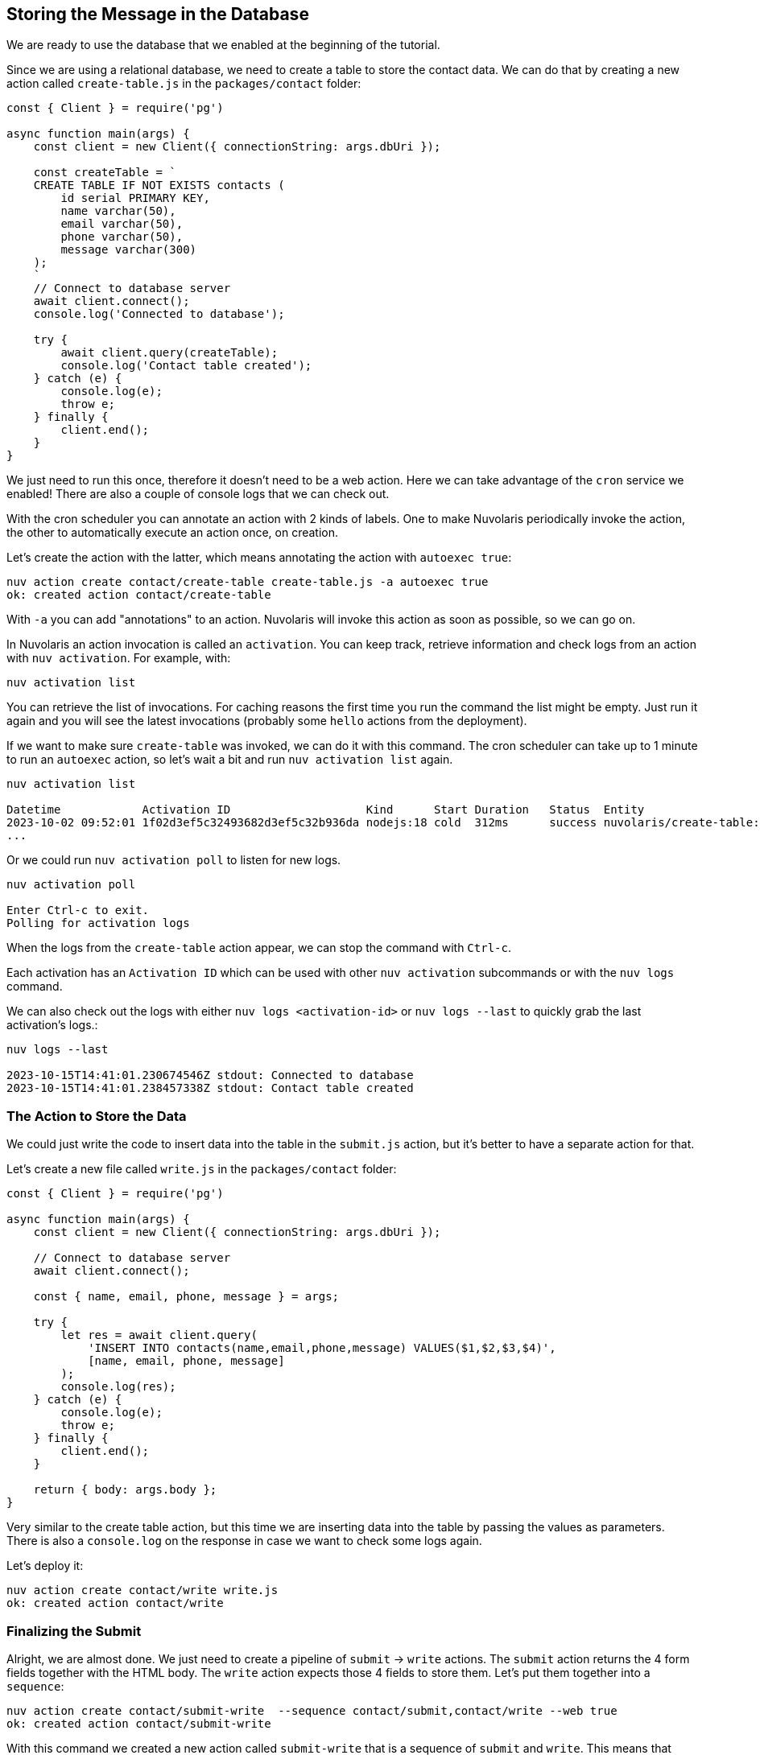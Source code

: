 == Storing the Message in the Database

We are ready to use the database that we enabled at the beginning of the tutorial.

Since we are using a relational database, we need to create a table to store the contact data. We can do that by creating a new action called `create-table.js` in the `packages/contact` folder:

[source,javascript]
----
const { Client } = require('pg')

async function main(args) {
    const client = new Client({ connectionString: args.dbUri });

    const createTable = `
    CREATE TABLE IF NOT EXISTS contacts (
        id serial PRIMARY KEY,
        name varchar(50),
        email varchar(50),
        phone varchar(50),
        message varchar(300)
    );
    `
    // Connect to database server
    await client.connect();
    console.log('Connected to database');

    try {
        await client.query(createTable);
        console.log('Contact table created');
    } catch (e) {
        console.log(e);
        throw e;
    } finally {
        client.end();
    }
}
----

We just need to run this once, therefore it doesn't need to be a web action. Here we can take advantage of the `cron` service we enabled!
There are also a couple of console logs that we can check out.

With the cron scheduler you can annotate an action with 2 kinds of labels. One to make Nuvolaris periodically invoke the action, the other to automatically execute an action once, on creation.

Let's create the action with the latter, which means annotating the action with `autoexec true`:

[source,bash]
----
nuv action create contact/create-table create-table.js -a autoexec true
ok: created action contact/create-table
----

With `-a` you can add "annotations" to an action. Nuvolaris will invoke this action as soon as possible, so we can go on.

====
In Nuvolaris an action invocation is called an `activation`. You can keep track, retrieve information and check logs from an action with `nuv activation`. For example, with:

[source,bash]
----
nuv activation list
----

You can retrieve the list of invocations. For caching reasons the first time you run the command the list might be empty. Just run it again and you will see the latest invocations (probably some `hello` actions from the deployment).

If we want to make sure `create-table` was invoked, we can do it with this command. The cron scheduler can take up to 1 minute to run an `autoexec` action, so let's wait a bit and run `nuv activation list` again. 

[source,bash]
----
nuv activation list

Datetime            Activation ID                    Kind      Start Duration   Status  Entity
2023-10-02 09:52:01 1f02d3ef5c32493682d3ef5c32b936da nodejs:18 cold  312ms      success nuvolaris/create-table:0.0.1
...
----

Or we could run `nuv activation poll` to listen for new logs.

[source,bash]
----
nuv activation poll

Enter Ctrl-c to exit.
Polling for activation logs
----

When the logs from the `create-table` action appear, we can stop the command with `Ctrl-c`.

Each activation has an `Activation ID` which can be used with other `nuv activation` subcommands or with the `nuv logs` command. 

We can also check out the logs with either `nuv logs <activation-id>` or `nuv logs --last` to quickly grab the last activation's logs.:

[source,bash]
----
nuv logs --last

2023-10-15T14:41:01.230674546Z stdout: Connected to database
2023-10-15T14:41:01.238457338Z stdout: Contact table created
----    
====

=== The Action to Store the Data

We could just write the code to insert data into the table in the `submit.js` action, but it's better to have a separate action for that. 

Let's create a new file called `write.js` in the `packages/contact` folder:

[source,javascript]
----
const { Client } = require('pg')

async function main(args) {
    const client = new Client({ connectionString: args.dbUri });

    // Connect to database server
    await client.connect();

    const { name, email, phone, message } = args;

    try {
        let res = await client.query(
            'INSERT INTO contacts(name,email,phone,message) VALUES($1,$2,$3,$4)',
            [name, email, phone, message]
        );
        console.log(res);
    } catch (e) {
        console.log(e);
        throw e;
    } finally {
        client.end();
    }

    return { body: args.body };
}
----

Very similar to the create table action, but this time we are inserting data into the table by passing the values as parameters. There is also a `console.log` on the response in case we want to check some logs again.

Let's deploy it:
[source,bash]
----
nuv action create contact/write write.js
ok: created action contact/write
----

=== Finalizing the Submit 

Alright, we are almost done. We just need to create a pipeline of `submit` -> `write` actions. The `submit` action returns the 4 form fields together with the HTML body. The `write` action expects those 4 fields to store them. Let's put them together into a `sequence`:

[source,bash]
----
nuv action create contact/submit-write  --sequence contact/submit,contact/write --web true
ok: created action contact/submit-write
----

With this command we created a new action called `submit-write` that is a sequence of `submit` and `write`. This means that Nuvolaris will call in a sequence `submit` first, then get its output and use it as input to call `write`.

Now the pipeline is complete, and we can test it by submitting the form again. This time the data will be stored in the database.

Note that `write` passes on the HTML body so we can still see the thank you message.

====
Let's check out again the action list:

[source,bash]
----
nuv action list

actions
/nuvolaris/contact/submit-write                  private sequence
/nuvolaris/contact/write                         private nodejs:18
/nuvolaris/contact/create-table                  private nodejs:18
/nuvolaris/contact/submit                        private nodejs:18
----

You might probably have something similar. Note the submit-write is managed as an action, but it's actually a sequence of 2 actions. This is a very powerful feature of Nuvolaris, as it allows you to create complex pipelines of actions that can be managed as a single unit.
====

=== Trying the Sequence

As before, we have to update our `index.html` to use the new action:

[source,html]
----
---            <form method="POST" action="/api/v1/web/nuvolaris/contact/submit"
               enctype="application/x-www-form-urlencoded"> <-- old
+++            <form method="POST" action="/api/v1/web/nuvolaris/contact/submit-write"
               enctype="application/x-www-form-urlencoded"> <-- new

----

We just need to add `-write` to the action name.

Try again to fill the contact form (with correct data) and submit it. This time the data will be stored in the database.

If you want to retrive info from you database, nuv provides several utilities under the `nuv devel` command. They are useful to interact with the integrated services, such as the database we are using.

For instance, let's run:

[source,bash]
----
nuv devel psql sql "SELECT * FROM CONTACTS"

[{'id': 1, 'name': 'Nuvolaris', 'email': 'info@nuvolaris.io', 'phone': '5551233210', 'message': 'This is awesome!'}]
----

